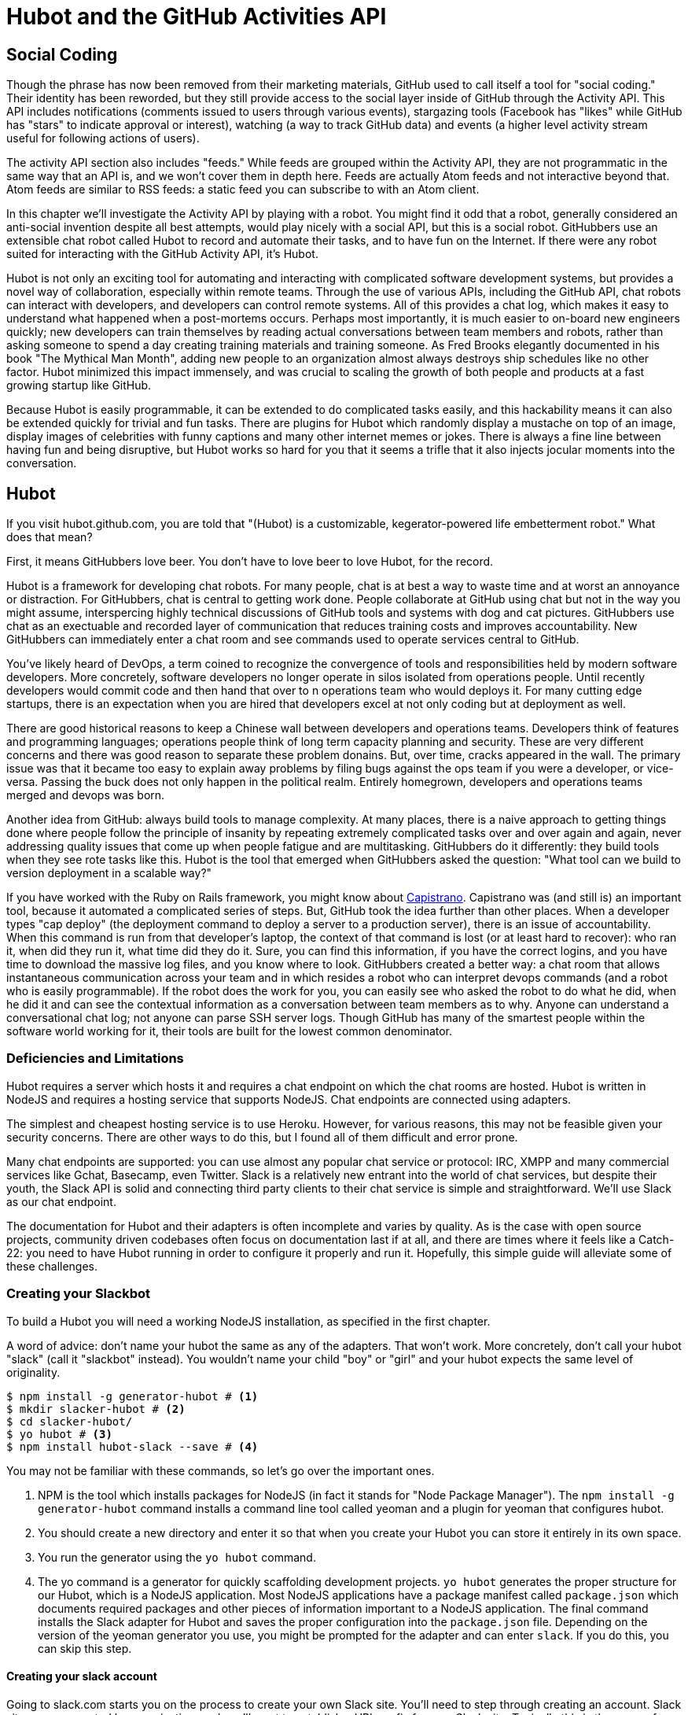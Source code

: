 = Hubot and the GitHub Activities API

== Social Coding

Though the phrase has now been removed from their marketing materials,
GitHub used to call itself a tool for "social coding." Their identity
has been reworded, but they still provide 
access to the social layer inside of GitHub through the Activity API.
This API includes notifications (comments issued to users through
various events), stargazing tools (Facebook has "likes" while GitHub
has "stars" to indicate approval or interest), watching (a way to
track GitHub data) and events (a higher level activity stream useful for
following actions of users). 

The activity API section also includes "feeds." While feeds are
grouped within the Activity API, they are not programmatic in the same
way that an API is, and we won't cover them in depth here.  Feeds are
actually Atom feeds and not interactive beyond that. Atom feeds are
similar to RSS feeds: a static feed you can subscribe to with an Atom
client. 

In this chapter we'll investigate the Activity API by playing with a
robot. You might find it odd that a robot, generally considered an anti-social
invention despite all best attempts, would play nicely with a social
API, but this is a social robot. GitHubbers use an
extensible chat robot called Hubot to record and automate their tasks,
and to have fun on the Internet. If there were any robot suited for
interacting  with the GitHub Activity API, it's Hubot. 

Hubot is not only an exciting tool for automating and interacting with
complicated software development systems, but provides a novel way of
collaboration, especially within remote teams. Through the use of
various APIs, including the GitHub API, chat robots can interact with
developers, and developers can control remote systems. All of this
provides a chat log, which makes it easy to understand what happened
when a post-mortems occurs. Perhaps most importantly, it is much
easier to on-board new engineers quickly; new developers can train
themselves by reading actual conversations between team members and
robots, rather than asking someone to spend a day creating training
materials and training someone. As Fred Brooks elegantly documented in
his book "The Mythical Man Month", adding new people to an
organization almost always destroys ship schedules like no other
factor. Hubot minimized this impact immensely, and was crucial to
scaling the growth of both people and products at a fast growing startup
like GitHub. 

Because Hubot is easily programmable, it can be extended to do
complicated tasks easily, and this hackability means it can also be
extended quickly for trivial and fun tasks. There are plugins for
Hubot which randomly display a mustache on top of an image, display
images of celebrities with funny captions and many other internet
memes or jokes. There is always a fine line between having fun and
being disruptive, but Hubot works so hard for you that it seems a
trifle that it also injects jocular moments into the conversation.

== Hubot

If you visit hubot.github.com, you are told that "(Hubot) is a
customizable, kegerator-powered life embetterment robot." What does
that mean?

First, it means GitHubbers love beer. You don't have to love beer to
love Hubot, for the record.

Hubot is a framework for developing chat robots. For many people, chat
is at best a way to waste time and at worst an annoyance or
distraction. For GitHubbers, chat is central to getting work done.
People collaborate at GitHub using chat but not in the way you might
assume, interspercing highly technical discussions of GitHub tools and
systems with dog and cat pictures. GitHubbers use chat as an
exectuable and recorded layer of communication that reduces training
costs and improves accountability. New GitHubbers can immediately
enter a chat room and see commands used to operate services central to
GitHub.

You've likely heard of DevOps, a term coined to recognize the
convergence of tools and responsibilities held by modern software
developers. More concretely, software developers no longer operate in
silos isolated from operations people. Until recently developers
would commit code and then hand that over to n operations team who
would deploys it. For many cutting edge startups, there is an
expectation when you are hired that developers excel at not only
coding but at deployment as well.

There are good historical reasons to keep a Chinese wall between
developers and operations teams. Developers think of features and
programming languages; operations people think of long term capacity
planning and security. These are very different concerns and there was
good reason to separate these problem donains. But, over time, cracks
appeared in the wall. The primary issue was that it became too easy to
explain away problems by filing bugs against the ops team if you were
a developer, or vice-versa. Passing the buck does not only happen in
the political realm. Entirely homegrown, developers and operations
teams merged and devops was born.

Another idea from GitHub: always build tools to manage complexity. At
many places, there is a naive approach to getting things done where
people follow the principle of insanity by repeating extremely
complicated tasks over and over again and again, never addressing
quality issues that come up when people fatigue and are
multitasking. GitHubbers do it differently: they build tools when they
see rote tasks like this.  Hubot is the tool that emerged when
GitHubbers asked the question: "What tool can we build to version
deployment in a scalable way?"

If you have worked with the Ruby on Rails framework, you might know
about http://capistranorb.com:[Capistrano]. Capistrano was (and still
is) an important tool, because it automated a complicated series of
steps. But, GitHub took the idea further than other places. When a
developer types "cap deploy" (the deployment command to deploy a
server to a production server), there is an issue of accountability.
When this command is run from that developer's laptop, the context of
that command is lost (or at least hard to recover): who ran it, when did they 
run it, what time did they do it. Sure, you can find this information,
if you have the correct logins, and you have time to download the
massive log files, and you know where to look. GitHubbers created a
better way: a chat room that allows instantaneous communication across
your team and in which resides a robot who can interpret devops
commands (and a robot who is easily programmable). If the robot does
the work for you, you can easily see who asked the robot to do what he
did, when he did it and can see the contextual information as a
conversation between team members as to why. Anyone can understand a
conversational chat log; not anyone can parse SSH server logs. Though
GitHub has many of the smartest people within the software world
working for it, their tools are built for the lowest common denominator.

=== Deficiencies and Limitations

Hubot requires a server which hosts it and requires a chat endpoint on
which the chat rooms are hosted. Hubot is written in NodeJS and
requires a hosting service that supports NodeJS. Chat endpoints are
connected using adapters.

The simplest and cheapest hosting service is to use Heroku.
However, for various reasons, this may not be feasible given your
security concerns. There are other ways to do this, but I found all of
them difficult and error prone.  

Many chat endpoints are supported: you can use almost any popular chat
service or protocol: IRC, XMPP and many commercial services like
Gchat, Basecamp, even Twitter. Slack is a relatively new entrant into
the world of chat services, but despite their youth, the Slack API is
solid and connecting third party clients to their chat service is
simple and straightforward. We'll use Slack as our chat endpoint.

The documentation for Hubot and their adapters is often incomplete and
varies by quality. As is the case with open source projects, community
driven codebases often focus on documentation last if at all, and
there are times where it feels like a Catch-22: you need to have Hubot
running in order to configure it properly and run it. Hopefully, this
simple guide will alleviate some of these challenges.

=== Creating your Slackbot

To build a Hubot you will need a working NodeJS installation, as
specified in the first chapter.

A word of advice: don't name your hubot the same as any of the adapters. That won't
work. More concretely, don't call your hubot "slack" (call it
"slackbot" instead). You wouldn't name your child "boy" or "girl" and
your hubot expects the same level of originality.

[code,bash]
-----
$ npm install -g generator-hubot # <1>
$ mkdir slacker-hubot # <2>
$ cd slacker-hubot/
$ yo hubot # <3>
$ npm install hubot-slack --save # <4>
-----

You may not be familiar with these commands, so let's go over the
important ones.

<1> NPM is the tool which installs packages for NodeJS (in
fact it stands for "Node Package Manager"). The `npm install -g
generator-hubot` command installs a command line tool called yeoman
and a plugin for yeoman that configures hubot. 
<2> You should create a new directory and enter it so that when you
create your Hubot you can store it entirely in its own space.
<3> You run the generator using the `yo hubot` command.
<4> The yo command is a generator for quickly scaffolding development
projects. `yo hubot` generates the proper structure for our Hubot, which
is a NodeJS application. Most NodeJS applications have a package
manifest called `package.json` which documents required packages and
other pieces of information important to a NodeJS application. The
final command installs the Slack adapter for Hubot and saves the
proper configuration into the `package.json` file. Depending on the
version of the yeoman generator you use, you might be prompted for the
adapter and can enter `slack`. If you do this, you can skip this step.

==== Creating your slack account

Going to slack.com starts you on the process to create your own Slack
site. You'll need to step through creating an account. Slack sites are
segmented by organization, and you'll want to establish a URL prefix
for your Slack site. Typically this is the name of your organization.

===== Naming the channel

Once you have your slack site created, you need to create a channel.

image::images/hubot-create-channel.png[]

You can name the channel anything you want, but it is often a good
mnemonic to use a name which suggests this is a channel where more
serious work gets done. You can use hubot to indicate this is the
hubot based channel, or any other name you prefer. Once you click on
the link to create a channel, you'll see a popup asking for the name
and an optional description.

image::images/hubot-create-channel-popup.png[]

===== Specifying the username

You'll need to create a username for your bot. You can use slackbot or
any name you prefer.

image::images/hubot-choose-username.png[]

===== Adding service integration

After you have created the channel, you'll immediately see a link to
"Add a service integration." 

image::images/hubot-add-service-integration.png[]

Slack supports many different service integrations, and one of them is
Hubot.  

image::images/hubot-choose-hubot-integration.png[]

===== Slack Token Configuration

Once you have created your service integration, you will be presented
with your environment variables which you'll need to pass on to your
Hubot. 

image::images/hubot-environment-variables.png[]

There are three variables to be aware of: the token which
allows your hubot to authenticate with the Slack service. This is a
token which can be revoked, and in fact the token from the image above
has been revoked and can no longer be used to authenticate into Slack. 

Make sure you save your integration before continuing.

==== Starting a hubot locally

As you are testing and developing your bot, you probably want to run
Hubot locally. Hubot has no reduced functionality when running "locally"
other than the fact that uptime is contingent on when your laptop is
awake. We'll address hosting options for Hubot later and make sure
Frank can deploy his build even when you are heading home on the train
with your laptop in your backpack.

To run your bot locally, make sure that you specify the variables on
the command line:

[code,bash]
-----
$ HUBOT_SLACK_TOKEN=xoxb-3295776784-nZxl1H3nyLsVcgdD29r1PZCq ./bin/hubot -a slack
-----

This command runs the hubot script with the slack adapter. The slack adapter
knows how to interact with the Slack.com service. It requires an
authentication token, and this is provided via the environment
variable at the beginning of the line.

===== The first conversation

Your bot should be setup and waiting in the #general room inside your
Slack site. Go to the #general room. Then, you can test that slackbot
is properly connectd by typing in the name of your slackbot
and then a command like `the rules`. For example, if our slackbot is
named `slackbot`, then we would type `slackbot the rules`. You'll see
something like the following.

image::images/hubot-verify.png[]

We got creative an updated our slackbot with a frog avatar as you
see (this is done inside Slack.com and not a part of Hubot's
functionality). And, we see that our slackbot printed out the rules it
abides by (published originally by Isaac Asimov in his "Runaround"
short story in 1942).

===== Experimenting in private

Slackbot comes with a bunch of built in commands. 
To discover these commands, ask what commands are supported using
the `help` command. However, be aware that the #general room is a
shared room and all commands typed there will be seen by all people in
that channel. In most cases, this is entirely the raison d'etre for
hubot, to capture all interactions with the bot for auditing and post
mortems. But, when you are experimenting and learning how to speak to
your bot, you might want to keep these interactions to yourself. No
matter how fluent you are in Japanese now, the mistakes you made in
getting there, while very valuable to your learning, are nothing most
anyone would be interested in reviewing (unless someday you become a head of
state). To prevent these interactions from cluttering the
public spaces, you can direct message your bot and keep those
interactions on a private channel. On the side of the Slack UI, you
should see a list of channels, and then a list of "Direct Message"
options; look for the bot (named "slackbot"), click on the name, and
you'll be in a private channel. You can then enter the help command
(and in this case don't need to address slackbot at all by prefixing
it to your command). 

image::images/hubot-help.png[]

The `pug me` command is a favorite. Many people new to 
sucked into spending hours looking at cute pictures of pugs.

=== Installation on Heroku

Now that we've successfully started our hubot locally, we can move it
to Heroku and keep it running even when our laptop is turned off. 

==== Setting up Heroku

Heroku requires registration before using it. Heroku offers free plans and everything
we'll do here can be done using a free plan. Once you have created an
acccount, install the heroku toolbelt found here:
https://toolbelt.heroku.com/. The toolbelt provides a set 
of tools useful for managing Heroku applications. You will need to
have Ruby setup as explained in the first chapter.

If your chatbot is working per the instructions given in the previous
section, then it is almost ready to deploy to Heroku. You'll need to
add the same environment variable using the heroku tools. In addition
to the authentication token for slack, you will need to configure a
URL for your site. Generally any name works, and it is 

[code,bash]
-----
$ heroku config:add HEROKU_URL=https://webiphany-chatbot.herokuapp.com/
$ heroku config:add HUBOT_SLACK_TOKEN=xoxb-3295776784-nZxl1H3nyLsVcgdD29r1PZCq
$ git push heroku master
Fetching repository, done.
Counting objects: 5, done.
Delta compression using up to 8 threads.
Compressing objects: 100% (3/3), done.
Writing objects: 100% (3/3), 317 bytes | 0 bytes/s, done.
Total 3 (delta 2), reused 0 (delta 0)

-----> Node.js app detected
-----> Requested node range:  0.10.x
-----> Resolved node version: 0.10.33
-----> Downloading and installing node
-----> Restoring node_modules directory from cache
-----> Pruning cached dependencies not specified in package.json
-----> Exporting config vars to environment
-----> Installing dependencies
       npm WARN package.json hubot-maps@0.0.0 No repository field.
-----> Caching node_modules directory for future builds
-----> Cleaning up node-gyp and npm artifacts
-----> Building runtime environment
-----> Discovering process types
       Procfile declares types -> web

-----> Compressing... done, 6.8MB
-----> Launching... done, v9
       https://webiphany-chatbot.herokuapp.com/ deployed to Heroku

To git@heroku.com:webiphany-chatbot.git
   d32e2db..3627218  master -> master

-----

If you need to troubleshoot issues with your Hubot, you can always run
the heroku log command to view logs for your application `heroku logs -t`.

[code,bash]
----
$ heroku logs -t
2014-11-18T07:07:18.716943+00:00 app[web.1]: Successfully 'connected'
as slackbot
2014-11-18T07:07:18.576287+00:00 app[web.1]: Tue, 18 Nov 2014 07:07:18
GMT connect deprecated limit: Restrict request size at location of
read at
node_modules/hubot/node_modules/express/node_modules/connect/lib/middleware/multipart.js:86:15
2014-11-18T07:07:19.052014+00:00 app[web.1]: [Tue Nov 18 2014 07:07:19
GMT+0000 (UTC)] INFO Data for hubot brain retrieved from Redis
2014-11-18T07:07:19.012425+00:00 app[web.1]: [Tue Nov 18 2014 07:07:19
GMT+0000 (UTC)] INFO Discovered redis from REDISTOGO_URL environment
variable
2014-11-18T07:07:19.047427+00:00 app[web.1]: [Tue Nov 18 2014 07:07:19
GMT+0000 (UTC)] INFO Successfully authenticated to Redis
2014-11-18T07:07:19.195698+00:00 heroku[web.1]: State changed from
starting to up
2014-11-18T07:07:36.856287+00:00 heroku[router]: at=info method=GET
path="/" host=webiphay-chatbot.herokuapp.com
request_id=e0d4ee64-3823-4673-bf4d-1de2e5acf9ef fwd="54.204.130.199"
dyno=web.1 connect=1ms service=8ms status=404 bytes=218
----

When you send commands into your chat room you will notice events
inside of Heroku. This is a good way to verify that your bot is wired
into Slack properly.

You might also want to publish this repository into GitHub. Heroku,
as a part of hosting your live application, also hosts the full Git
repository of your Hubot (Hubot, as friendly as it tries to be, is
just another NodeJS application in the end). Heroku can host the
entirety of the source code for yor Hubot for you, but does not have
the additional tools, like user management, that GitHub does. For this
reason, use your GitHub account as your code repository, the place
team members develop new features of your chat bot, and then pull
locally and push into Heroku using the ease of source code tools as a
deployment layer.

=== Activities API Overview

The Activities API focuses on notifications: notifications are similar
to the notifications you see on social networking sites, events that
occur which document important points of interest inside a timeline of
activity. GitHub activity events are often tied to important
milestones inside of a developer's day, activities like pushing
commits into the main respository, asking questions on discussion
threads associated with a repository, or assigning issues to a
developer for review. 

These notifications are accessible to team members without
programmatically accessing the GitHub API. Team members are notified
of events inside of their workflow using email based on several
rules. GitHub will automatically send out notification emails when a
user has watched a repository and issues or comments are added, a pull
request is made, or there are comments made on a commit. In addition,
even if a user has not watched a repository, they will be notified if
that user is *@mentioned* (prefixing the `@` character to a team
member's name inside a comment), when an issue is assigned to them, or
when that user participates in a discussion associated with any
repository.

The GitHub policy for notification is definitely to err on the side of
being overly verbose. Many people live in their email, and making sure
that all important activities are distributed to the right people
involved makes sense, and GitHub has a good set of rules for making
sure the correct notifications get to the right parties. 

Email does falter as a to-do list, however, and at times the ease in
which email can be delivered breeds a secondary problem: overwhelm. It
can be very easy to lose focus (vital to building software) when you
are constantly context switching by checking email, and notifications
can often fly by. In addition, email is privately directed and
prevents easily collaboration; generally people don't share email
inboxes. Let's make a hubot which resolves these problems by taking
our GitHub notifications into a shared and "opt-in when you are logged-in"
communication channel.

==== Hubot Extensions

Hubot extensions are written in either JavaScript or
CoffeeScript. CoffeeScript is a intermediate language which compiles
directly to JavaScript. Many people prefer writing in CoffeeScript
because it has a cleaner syntax and writes "safer"
JavaScript. CoffeeScript outputs JavaScript that uses some clever
conventions effective in preventing common JavaScript
errors. CoffeeScript is a indentation based language (much like
Python) and after the initial learning curve, can feel easier to read
than JavaScript, especially when you have many nested function
callbacks as it is easier to see where a function begins and ends
given the indentation levels. Hubot is itself written in CoffeeScript
and we'll write our extension in CoffeeScript as well.

The Hubot extension module format is exceedingly simple. You write
JavaScript modules (using the `export` syntax) and Hubot passes you in
a robot object which you can then program. 

There are a few concepts useful to programming Hubot. You can find
an example of each of these methods inside the example.coffee file
inside the scripts directory.

* Hubots have a "brain". This is an internal state object, which means
  these values persist across chat messages. This state is not
  persisted into a database by default, so this state is not restored
  if you restart Hubot. However, a persistence mechanism is exposed
  via redis, though this is optional and requires configuration. The
  brain is they way you set and get values which are saved across
  discrete messages. 
* Hubots have different respose mechanisms. They can choose to respond
  only when they hear exact phrases or when keywords are found in any
  message, and you don't need to do the grunt work inside your code to
  determine the differences between these communication types.
* Hubot commands can include parameters. You can tell a Hubot to
  do something multiple times and write a generic function which
  accepts options.
* Hubots can handle events. Each chat service has a generalized set of
  events that are normalized to a common API. Hubots can be programmed
  to interact with these events. For example, Hubots can perform
  actions when a room topic changes or when users leave rooms.
* Hubots include an HTTP server. You might need your Hubot to accept
  requests from additional services beyond the chat service, and Hubot
  makes it easy to accept these kinds of requests.
* Hubot has a built in HTTP client. You can easily access HTTP
  resources within Hubot; many popular extensions to Hubot access a
  web service when Hubot receives a request.
* Hubots can handle generic errors at the top level. Hubot can be
  programmed with a catch-all error handler so that no matter where
  you code failed, you can catch it without crashing your bot.

==== Code reviews via pull requests

As we've seen in other chapters, pull requests are the mechanism used
on GitHub to easily integrate code changes into a project. Contributors
either fork the master repository and then issues a pull request against that
repository, or, if they have write permission to the main
repository, make a "feature" branch and then issue a pull request
against the "master" branch. 

Pull requests often come with a chat message indicating several people
who should review the request. This tribal knowledge about who should
be involved is only in the head of the developer who created the
code. It could be that they invited the correct people. Or, it could
be that they invited the people who they prefer to review their code
for various (and completely rationale reasons). This can be an
effective way to engage the right people around a new piece of
code. And, it can have downsides as well: if the person is otherwise
engaged, pull requests can linger when a notification email goes
unread. And, there is good research to indicate that the best
performing teams are those who share all tasks and responsibilities
equally. It does not scale to ask everyone to participate in all code
reviews associated with a pull request. But, it might be the case that
randomly selecting developers involved in a project is a better (and
more efficient) way to review code than asking the developer who
created the code to determine these people.

Our Hubot will assign active chat room users to do code
reviews when a new pull request is created. We will use the GitHub
Activities API to subscribe to pull request events. When our Hubot
becomes aware that a pull request needs review, it will randomly
assign a user in the chat room to do the review and then ask that user
if they want to accept the challenge. Once a user has accepted, we
will schedule a check in to make sure they have updated or reviewed
the pull request, and if no action has been taken, our Hubot will
invite the designated reviewer to rescind and then select another
reviewer. 

===== Extension Boilerplate

To enable our our Hubot script, we need to add it to the list of
extensions inside the `hubot-scripts.json` file. This file should
contain an empty array; we need to modify it to contain the name of
our script.

[source,json]
-----
[filename=".", language="json", sha="fea1ce8:support/android/ghru/res/layout/logged_in.xml"]
snippet~~~~~
To be replaced
snippet~~~~~
-----

===== Setting up our webhook

* Authorization
* Using Hubot's HTTP server

===== Assigning an active chat room user

* Randomly selecting a user
* Asking them for confirmation (use hubot `robot.respond` and `msg.reply`)

===== Checking in on the review

* Check status of PR
* Ask someone else to do it?

===== Inviting others

===== Packaging our Hubot extension

===== Testing it

* Generating fake hubot messages
* Writing tests using Jasmine

Reference: https://github.com/github/hubot-scripts/blob/master/src/scripts/github-pull-request-notifier.coffee

===== Our extension vocabulary 

* slammed: too busy
* wildoo: accept
* help
* 

==== Limitations

* If multiple PRs come in
* Rebooting and lobotomizing our brain

Hubot-PR Brain

* current prs {} (key is URL)
* current users: `brain.users`

* use notification or repo scope
* x-poll-header: use this to know when to retry. Obey this.
  ** Do clients support this	     	      	 
* Look for "reason" payload. Indicates why the notification was sent
* API
  ** list GET
  ** list for repo GET
  ** mark as read PUT
  ** mark as read for all in repo PUT
  ** view thread GET
  ** mark thread as read PATCH
  ** set thread subscription   
     ** booleans: subscribed or ignored
  ** delete thread subscription DELETE

Starring

* List stargazers (ro)
* list repositories being starred (ro)
* check if you are starring repo (ro)
  ** If yes, 204, else 404. No body!
* star repo (write)
  ** Put request, content-length should be zero.
* unstar repo (write)
  ** Delete request

Watching

Clarify what the difference is between watching and notifications. 

  ** Show difference in data and how you get there.
  ** Subscribe to a repo and then interact with a repo @mention.
     Is this simply legacy support and redundant?
	/repos/:owner/:repo/subscribers (list watchers)
	/users/:username/subscriptions (list repos being watched)
	/user/subscriptions (my watch list)
	/repos/:owner/:repo/subscription (get repo subscription)
  ** if yes, JSON
  ** if no, 404
     PUT /repos/:owner/:repo/subscription
  ** modify subscription
     DELETE /repos/:owner/:repo/subscription
  ** delete subscription

Events
Optimized for etag, which improves polling. No impact on rate limits if 

All events have similar structure

    ** type: Event
    ** public: true/false
    ** payload hash
      ** repo
      ** actor
      ** org
    ** dates

Feeds
